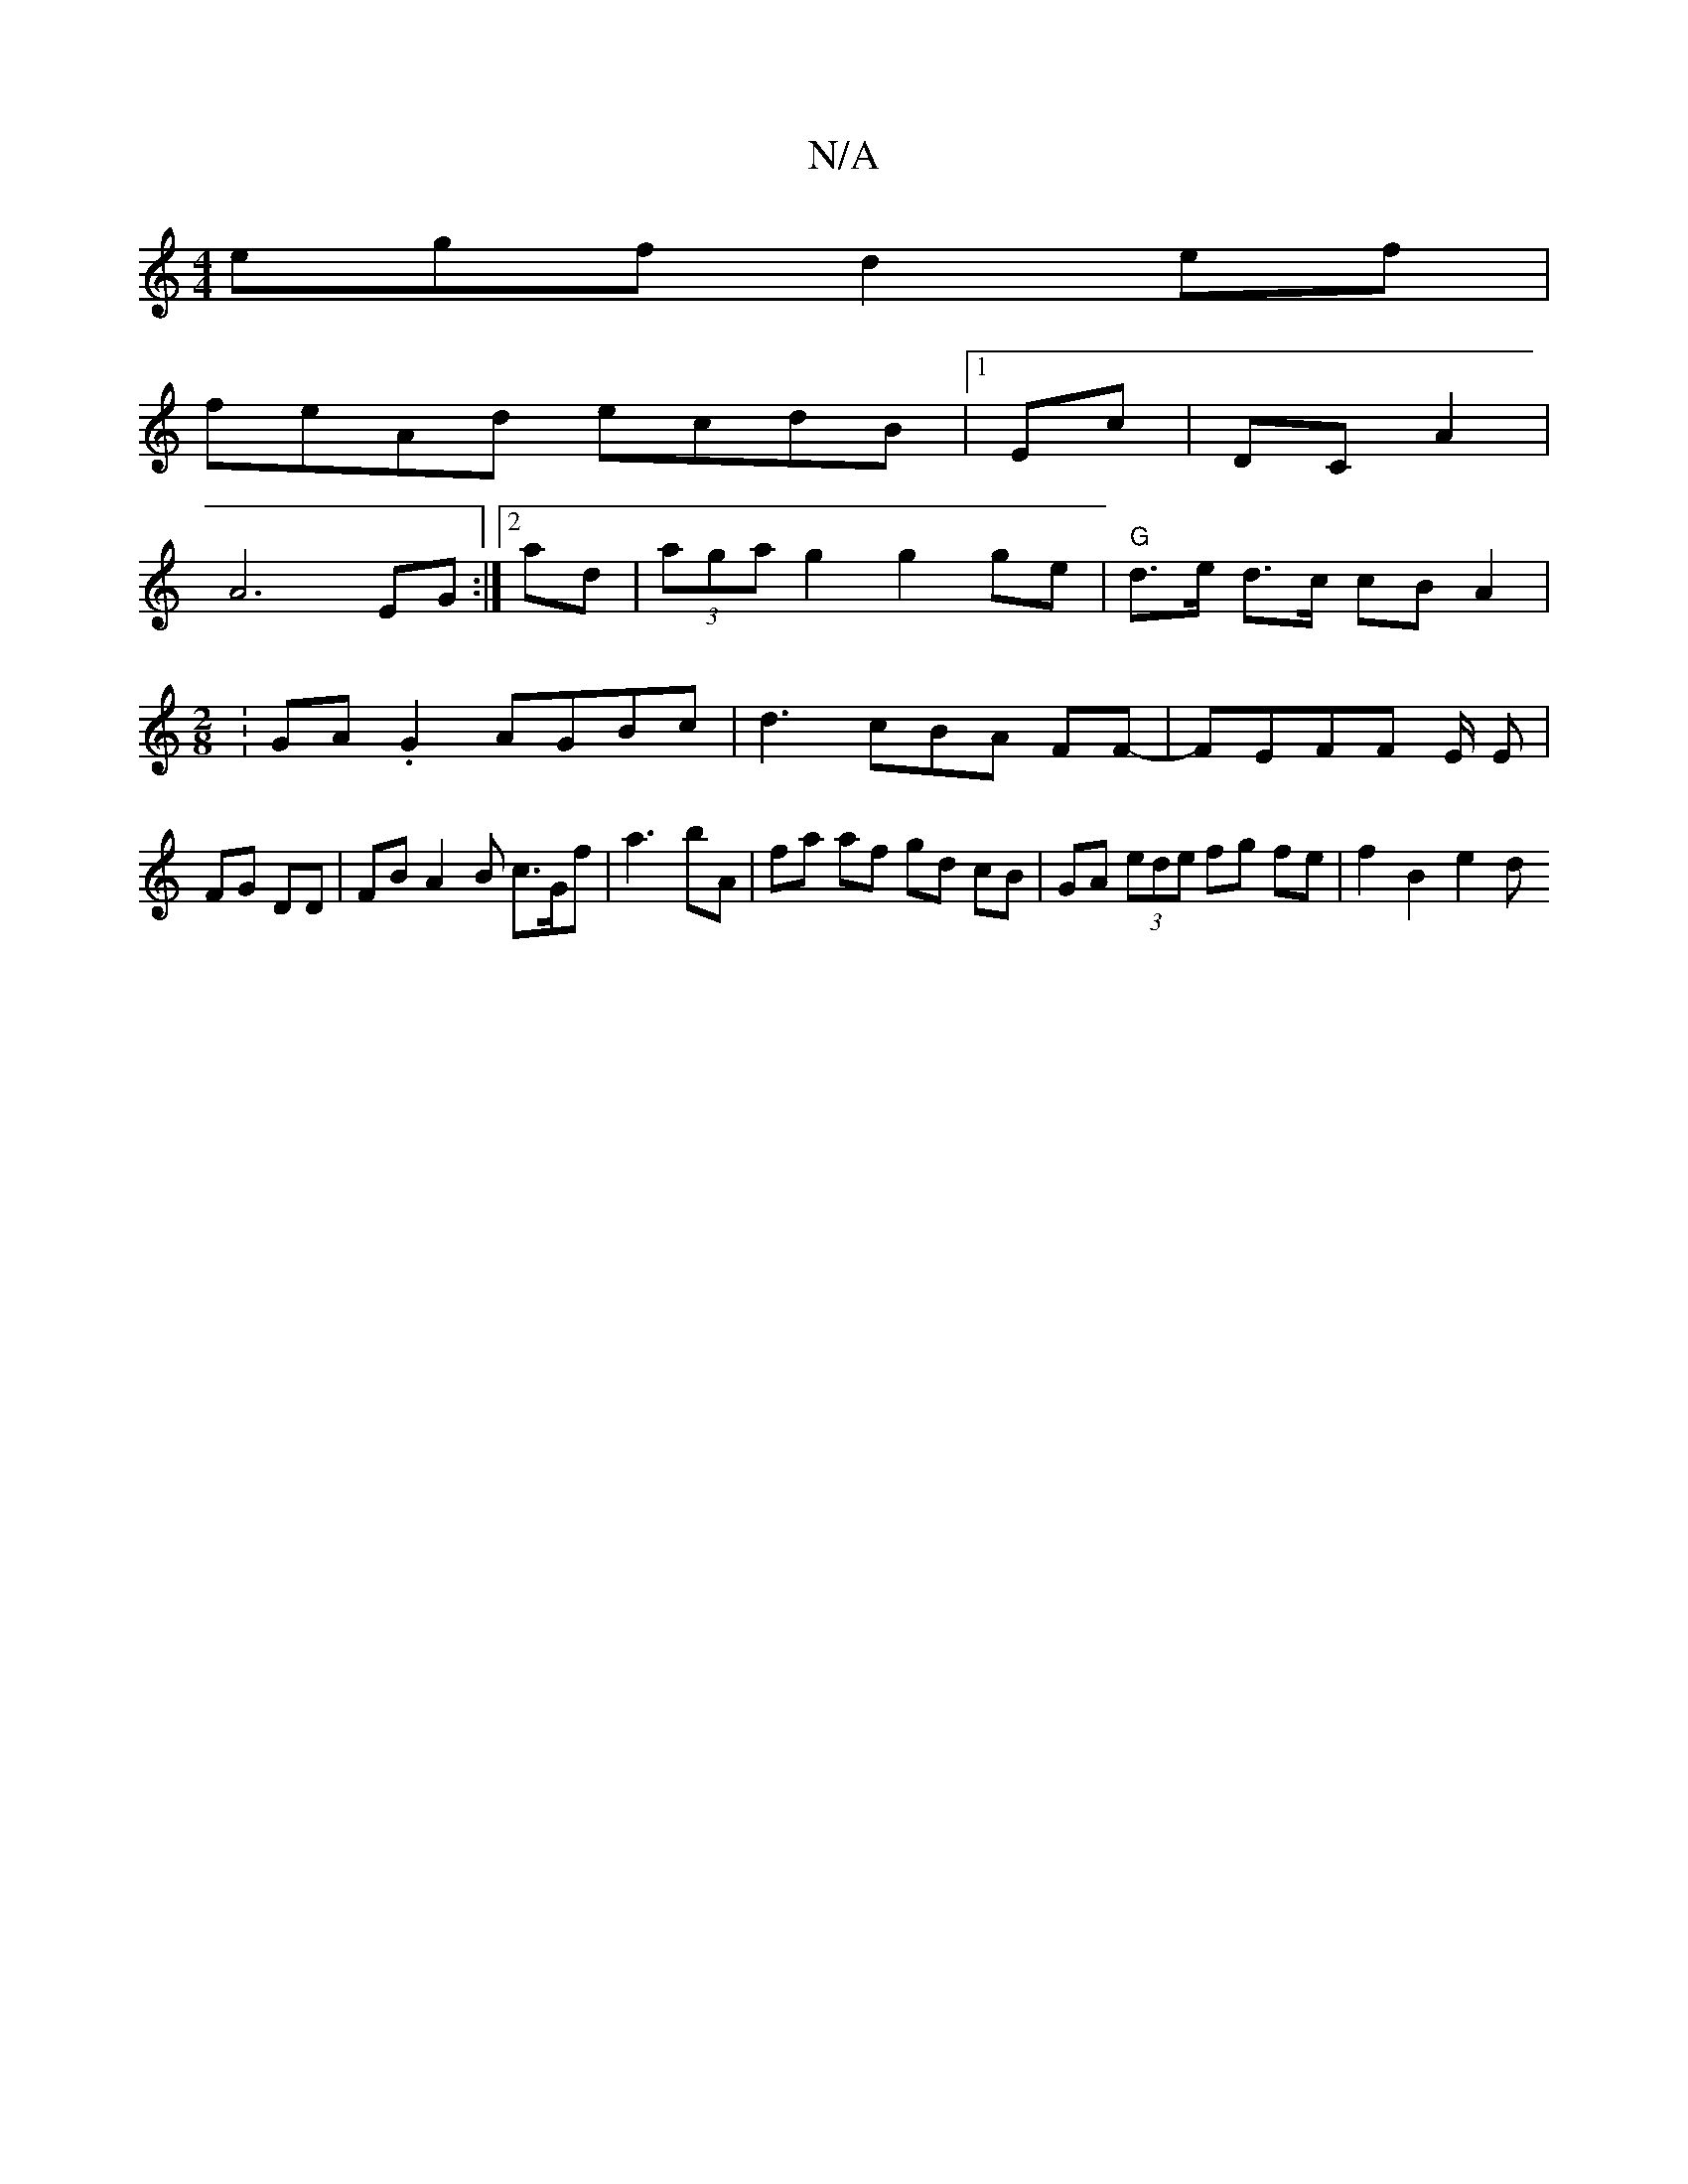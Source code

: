 X:1
T:N/A
M:4/4
R:N/A
K:Cmajor
egf d2 ef |
feAd ecdB|1 Ec |DCA2 |
A6 EG :|2 ad|(3aga g2 g2 ge | "G" d>e d>c cB A2 |[M:2/8]: GA.G2 AGBc|d3cBA FF- | FEFF E/2 E | FG DD | FB A2 B c>Gf | a3- bA | fa af gd cB | GA (3 ede fg fe|f2 B2 e2d